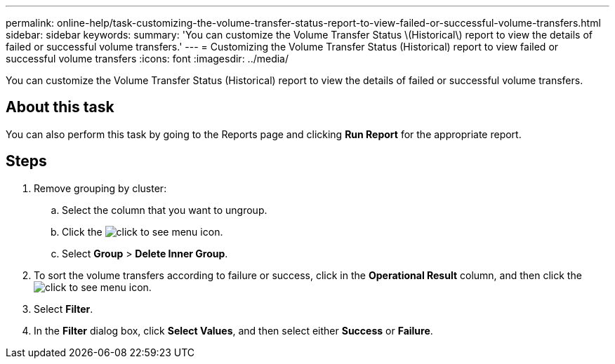 ---
permalink: online-help/task-customizing-the-volume-transfer-status-report-to-view-failed-or-successful-volume-transfers.html
sidebar: sidebar
keywords: 
summary: 'You can customize the Volume Transfer Status \(Historical\) report to view the details of failed or successful volume transfers.'
---
= Customizing the Volume Transfer Status (Historical) report to view failed or successful volume transfers
:icons: font
:imagesdir: ../media/

[.lead]
You can customize the Volume Transfer Status (Historical) report to view the details of failed or successful volume transfers.

== About this task

You can also perform this task by going to the Reports page and clicking *Run Report* for the appropriate report.

== Steps

. Remove grouping by cluster:
 .. Select the column that you want to ungroup.
 .. Click the image:../media/click-to-see-menu.gif[] icon.
 .. Select *Group* > *Delete Inner Group*.
. To sort the volume transfers according to failure or success, click in the *Operational Result* column, and then click the image:../media/click-to-see-menu.gif[] icon.
. Select *Filter*.
. In the *Filter* dialog box, click *Select Values*, and then select either *Success* or *Failure*.
